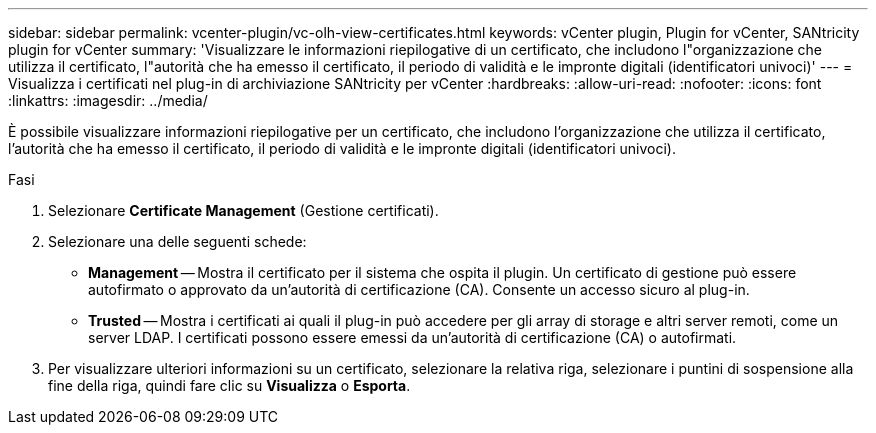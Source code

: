 ---
sidebar: sidebar 
permalink: vcenter-plugin/vc-olh-view-certificates.html 
keywords: vCenter plugin, Plugin for vCenter, SANtricity plugin for vCenter 
summary: 'Visualizzare le informazioni riepilogative di un certificato, che includono l"organizzazione che utilizza il certificato, l"autorità che ha emesso il certificato, il periodo di validità e le impronte digitali (identificatori univoci)' 
---
= Visualizza i certificati nel plug-in di archiviazione SANtricity per vCenter
:hardbreaks:
:allow-uri-read: 
:nofooter: 
:icons: font
:linkattrs: 
:imagesdir: ../media/


[role="lead"]
È possibile visualizzare informazioni riepilogative per un certificato, che includono l'organizzazione che utilizza il certificato, l'autorità che ha emesso il certificato, il periodo di validità e le impronte digitali (identificatori univoci).

.Fasi
. Selezionare *Certificate Management* (Gestione certificati).
. Selezionare una delle seguenti schede:
+
** *Management* -- Mostra il certificato per il sistema che ospita il plugin. Un certificato di gestione può essere autofirmato o approvato da un'autorità di certificazione (CA). Consente un accesso sicuro al plug-in.
** *Trusted* -- Mostra i certificati ai quali il plug-in può accedere per gli array di storage e altri server remoti, come un server LDAP. I certificati possono essere emessi da un'autorità di certificazione (CA) o autofirmati.


. Per visualizzare ulteriori informazioni su un certificato, selezionare la relativa riga, selezionare i puntini di sospensione alla fine della riga, quindi fare clic su *Visualizza* o *Esporta*.

